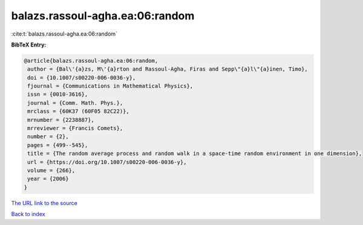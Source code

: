 balazs.rassoul-agha.ea:06:random
================================

:cite:t:`balazs.rassoul-agha.ea:06:random`

**BibTeX Entry:**

.. code-block:: bibtex

   @article{balazs.rassoul-agha.ea:06:random,
    author = {Bal\'{a}zs, M\'{a}rton and Rassoul-Agha, Firas and Sepp\"{a}l\"{a}inen, Timo},
    doi = {10.1007/s00220-006-0036-y},
    fjournal = {Communications in Mathematical Physics},
    issn = {0010-3616},
    journal = {Comm. Math. Phys.},
    mrclass = {60K37 (60F05 82C22)},
    mrnumber = {2238887},
    mrreviewer = {Francis Comets},
    number = {2},
    pages = {499--545},
    title = {The random average process and random walk in a space-time random environment in one dimension},
    url = {https://doi.org/10.1007/s00220-006-0036-y},
    volume = {266},
    year = {2006}
   }
`The URL link to the source <ttps://doi.org/10.1007/s00220-006-0036-y}>`_


`Back to index <../By-Cite-Keys.html>`_
